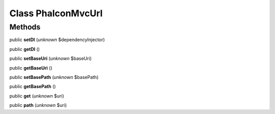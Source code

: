 Class **Phalcon\Mvc\Url**
=========================

Methods
---------

public **setDI** (*unknown* $dependencyInjector)

public **getDI** ()

public **setBaseUri** (*unknown* $baseUri)

public **getBaseUri** ()

public **setBasePath** (*unknown* $basePath)

public **getBasePath** ()

public **get** (*unknown* $uri)

public **path** (*unknown* $uri)

